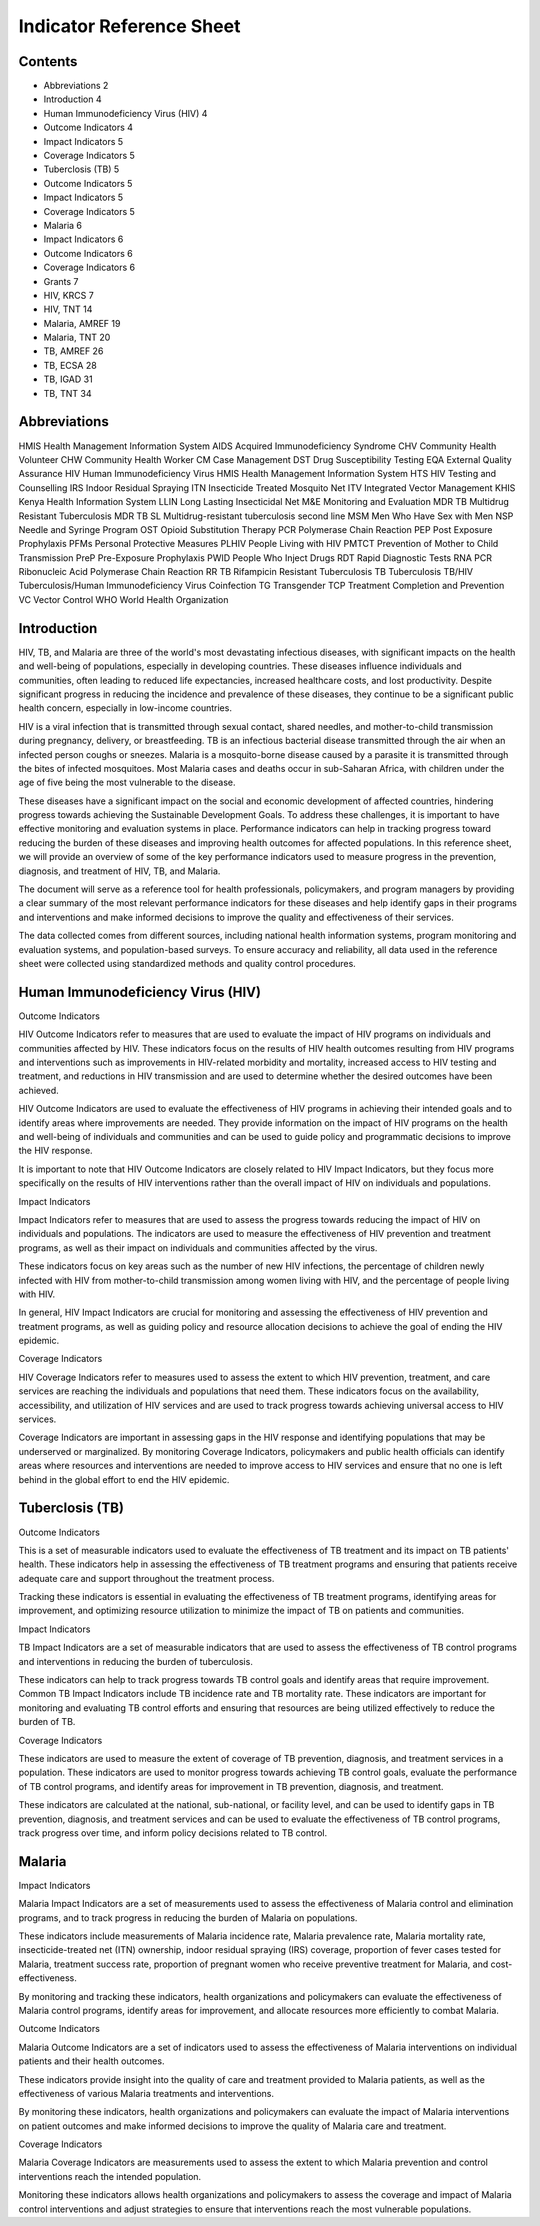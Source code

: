 Indicator Reference Sheet
===================================

==============
Contents
==============

* Abbreviations   2
* Introduction   4
* Human Immunodeficiency Virus (HIV)   4

* Outcome Indicators   4
* Impact Indicators   5
* Coverage Indicators   5

* Tuberclosis (TB)   5

* Outcome Indicators   5
* Impact Indicators   5
* Coverage Indicators   5

* Malaria   6

* Impact Indicators   6
* Outcome Indicators   6
* Coverage Indicators   6

* Grants   7

* HIV, KRCS   7
* HIV, TNT   14
* Malaria, AMREF   19
* Malaria, TNT   20
* TB, AMREF   26
* TB, ECSA   28
* TB, IGAD   31
* TB, TNT   34

==============
Abbreviations
==============

HMIS              Health Management Information System
AIDS              Acquired Immunodeficiency Syndrome
CHV               Community Health Volunteer
CHW               Community Health Worker
CM                Case Management
DST               Drug Susceptibility Testing
EQA               External Quality Assurance
HIV               Human Immunodeficiency Virus
HMIS              Health Management Information System
HTS               HIV Testing and Counselling
IRS               Indoor Residual Spraying
ITN               Insecticide Treated Mosquito Net
ITV               Integrated Vector Management
KHIS              Kenya Health Information System
LLIN              Long Lasting Insecticidal Net
M&E               Monitoring and Evaluation
MDR TB            Multidrug Resistant Tuberculosis
MDR TB SL         Multidrug-resistant tuberculosis second line
MSM               Men Who Have Sex with Men
NSP               Needle and Syringe Program
OST               Opioid Substitution Therapy
PCR               Polymerase Chain Reaction
PEP               Post Exposure Prophylaxis
PFMs              Personal Protective Measures
PLHIV             People Living with HIV
PMTCT             Prevention of Mother to Child Transmission
PreP              Pre-Exposure Prophylaxis
PWID              People Who Inject Drugs
RDT               Rapid Diagnostic Tests
RNA PCR           Ribonucleic Acid Polymerase Chain Reaction
RR TB             Rifampicin Resistant Tuberculosis
TB                Tuberculosis
TB/HIV            Tuberculosis/Human Immunodeficiency Virus Coinfection
TG                Transgender
TCP               Treatment Completion and Prevention
VC                Vector Control
WHO               World Health Organization

==============
Introduction
==============

HIV, TB, and Malaria are three of the world's most devastating infectious diseases, with significant impacts on the health and well-being of populations, especially in developing countries. These diseases influence individuals and communities, often leading to reduced life expectancies, increased healthcare costs, and lost productivity. Despite significant progress in reducing the incidence and prevalence of these diseases, they continue to be a significant public health concern, especially in low-income countries.

HIV is a viral infection that is transmitted through sexual contact, shared needles, and mother-to-child transmission during pregnancy, delivery, or breastfeeding. TB is an infectious bacterial disease transmitted through the air when an infected person coughs or sneezes. Malaria is a mosquito-borne disease caused by a parasite it is transmitted through the bites of infected mosquitoes. Most Malaria cases and deaths occur in sub-Saharan Africa, with children under the age of five being the most vulnerable to the disease.

These diseases have a significant impact on the social and economic development of affected countries, hindering progress towards achieving the Sustainable Development Goals. To address these challenges, it is important to have effective monitoring and evaluation systems in place. Performance indicators can help in tracking progress toward reducing the burden of these diseases and improving health outcomes for affected populations. In this reference sheet, we will provide an overview of some of the key performance indicators used to measure progress in the prevention, diagnosis, and treatment of HIV, TB, and Malaria.

The document will serve as a reference tool for health professionals, policymakers, and program managers by providing a clear summary of the most relevant performance indicators for these diseases and help identify gaps in their programs and interventions and make informed decisions to improve the quality and effectiveness of their services.

The data collected comes from different sources, including national health information systems, program monitoring and evaluation systems, and population-based surveys. To ensure accuracy and reliability, all data used in the reference sheet were collected using standardized methods and quality control procedures.

==============
Human Immunodeficiency Virus (HIV)
==============

Outcome Indicators

HIV Outcome Indicators refer to measures that are used to evaluate the impact of HIV programs on individuals and communities affected by HIV. These indicators focus on the results of HIV health outcomes resulting from HIV programs and interventions such as improvements in HIV-related morbidity and mortality, increased access to HIV testing and treatment, and reductions in HIV transmission and are used to determine whether the desired outcomes have been achieved.

HIV Outcome Indicators are used to evaluate the effectiveness of HIV programs in achieving their intended goals and to identify areas where improvements are needed. They provide information on the impact of HIV programs on the health and well-being of individuals and communities and can be used to guide policy and programmatic decisions to improve the HIV response.

It is important to note that HIV Outcome Indicators are closely related to HIV Impact Indicators, but they focus more specifically on the results of HIV interventions rather than the overall impact of HIV on individuals and populations.

Impact Indicators

Impact Indicators refer to measures that are used to assess the progress towards reducing the impact of HIV on individuals and populations. The indicators are used to measure the effectiveness of HIV prevention and treatment programs, as well as their impact on individuals and communities affected by the virus.

These indicators focus on key areas such as the number of new HIV infections, the percentage of children newly infected with HIV from mother-to-child transmission among women living with HIV, and the percentage of people living with HIV.

In general, HIV Impact Indicators are crucial for monitoring and assessing the effectiveness of HIV prevention and treatment programs, as well as guiding policy and resource allocation decisions to achieve the goal of ending the HIV epidemic.

Coverage Indicators

HIV Coverage Indicators refer to measures used to assess the extent to which HIV prevention, treatment, and care services are reaching the individuals and populations that need them. These indicators focus on the availability, accessibility, and utilization of HIV services and are used to track progress towards achieving universal access to HIV services.

Coverage Indicators are important in assessing gaps in the HIV response and identifying populations that may be underserved or marginalized. By monitoring Coverage Indicators, policymakers and public health officials can identify areas where resources and interventions are needed to improve access to HIV services and ensure that no one is left behind in the global effort to end the HIV epidemic.

==============
Tuberclosis (TB)
==============

Outcome Indicators

This is a set of measurable indicators used to evaluate the effectiveness of TB treatment and its impact on TB patients' health. These indicators help in assessing the effectiveness of TB treatment programs and ensuring that patients receive adequate care and support throughout the treatment process.

Tracking these indicators is essential in evaluating the effectiveness of TB treatment programs, identifying areas for improvement, and optimizing resource utilization to minimize the impact of TB on patients and communities.

Impact Indicators

TB Impact Indicators are a set of measurable indicators that are used to assess the effectiveness of TB control programs and interventions in reducing the burden of tuberculosis.

These indicators can help to track progress towards TB control goals and identify areas that require improvement. Common TB Impact Indicators include TB incidence rate and TB mortality rate. These indicators are important for monitoring and evaluating TB control efforts and ensuring that resources are being utilized effectively to reduce the burden of TB.

Coverage Indicators

These indicators are used to measure the extent of coverage of TB prevention, diagnosis, and treatment services in a population. These indicators are used to monitor progress towards achieving TB control goals, evaluate the performance of TB control programs, and identify areas for improvement in TB prevention, diagnosis, and treatment.

These indicators are calculated at the national, sub-national, or facility level, and can be used to identify gaps in TB prevention, diagnosis, and treatment services and can be used to evaluate the effectiveness of TB control programs, track progress over time, and inform policy decisions related to TB control.

==============
Malaria
==============

Impact Indicators

Malaria Impact Indicators are a set of measurements used to assess the effectiveness of Malaria control and elimination programs, and to track progress in reducing the burden of Malaria on populations.

These indicators include measurements of Malaria incidence rate, Malaria prevalence rate, Malaria mortality rate, insecticide-treated net (ITN) ownership, indoor residual spraying (IRS) coverage, proportion of fever cases tested for Malaria, treatment success rate, proportion of pregnant women who receive preventive treatment for Malaria, and cost-effectiveness.

By monitoring and tracking these indicators, health organizations and policymakers can evaluate the effectiveness of Malaria control programs, identify areas for improvement, and allocate resources more efficiently to combat Malaria.

Outcome Indicators

Malaria Outcome Indicators are a set of indicators used to assess the effectiveness of Malaria interventions on individual patients and their health outcomes.

These indicators provide insight into the quality of care and treatment provided to Malaria patients, as well as the effectiveness of various Malaria treatments and interventions.

By monitoring these indicators, health organizations and policymakers can evaluate the impact of Malaria interventions on patient outcomes and make informed decisions to improve the quality of Malaria care and treatment.

Coverage Indicators

Malaria Coverage Indicators are measurements used to assess the extent to which Malaria prevention and control interventions reach the intended population.

Monitoring these indicators allows health organizations and policymakers to assess the coverage and impact of Malaria control interventions and adjust strategies to ensure that interventions reach the most vulnerable populations.
